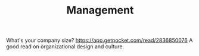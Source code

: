 #+TITLE: Management

What's your company size?
https://app.getpocket.com/read/2836850076
A good read on organizational design and culture.
